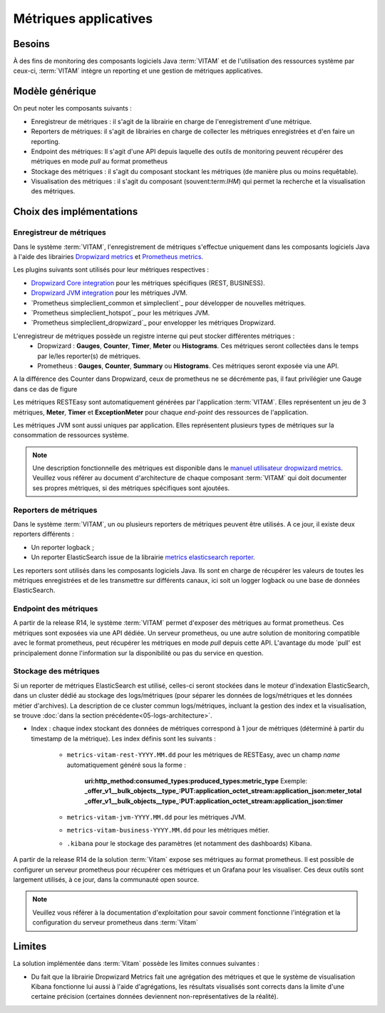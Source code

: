 Métriques applicatives
######################


Besoins
=======

À des fins de monitoring des composants logiciels Java :term:`VITAM` et de l'utilisation des ressources système par ceux-ci, :term:`VITAM` intègre un reporting et une gestion de métriques applicatives.


Modèle générique
================

On peut noter les composants suivants :

* Enregistreur de métriques : il s'agit de la librairie en charge de l'enregistrement d'une métrique.
* Reporters de métriques: il s'agit de librairies en charge de collecter les métriques enregistrées et d'en faire un reporting.
* Endpoint des métriques: Il s'agit d'une API depuis laquelle des outils de monitoring peuvent récupérer des métriques en mode `pull` au format prometheus
* Stockage des métriques : il s'agit du composant stockant les métriques (de manière plus ou moins requêtable).
* Visualisation des métriques : il s'agit du composant (souvent:term:`IHM`) qui permet la recherche et la visualisation des métriques.

Choix des implémentations
=========================

Enregistreur de métriques
-------------------------

Dans le système :term:`VITAM`, l'enregistrement de métriques s'effectue uniquement dans les composants logiciels Java à l'aide des librairies `Dropwizard metrics <https://metrics.dropwizard.io/4.1.2/>`_ et `Prometheus metrics <https://prometheus.io/docs/instrumenting/clientlibs/>`_.

Les plugins suivants sont utilisés pour leur métriques respectives :

* `Dropwizard Core integration <https://metrics.dropwizard.io/4.1.2/manual/core.html>`_ pour les métriques spécifiques (REST, BUSINESS).
* `Dropwizard JVM integration <https://metrics.dropwizard.io/4.1.2/manual/jvm.html>`_ pour les métriques JVM.
* `Prometheus simpleclient_common et simpleclient`_ pour développer de nouvelles métriques.
* `Prometheus simpleclient_hotspot`_  pour les métriques JVM.
* `Prometheus simpleclient_dropwizard`_ pour envelopper les métriques Dropwizard.

L'enregistreur de métriques possède un registre interne qui peut stocker différentes métriques :
   - Dropwizard : **Gauges**, **Counter**, **Timer**, **Meter** ou **Histograms**. Ces métriques seront collectées dans le temps par le/les reporter(s) de métriques.
   - Prometheus : **Gauges**, **Counter**, **Summary** ou **Histograms**. Ces métriques seront exposée via une API.
A la différence des Counter dans Dropwizard, ceux de prometheus ne se décrémente pas, il faut privilégier une Gauge dans ce das de figure

Les métriques RESTEasy sont automatiquement générées par l'application :term:`VITAM`. Elles représentent un jeu de 3 métriques, **Meter**, **Timer** et **ExceptionMeter** pour chaque *end-point* des ressources de l'application.

Les métriques JVM sont aussi uniques par application. Elles représentent plusieurs types de métriques sur la consommation de ressources système.

.. note::
        Une description fonctionnelle des métriques est disponible dans le `manuel utilisateur dropwizard metrics <https://metrics.dropwizard.io/4.1.2/manual/core.html>`_.
        Veuillez  vous référer au document d'architecture de chaque composant :term:`VITAM` qui doit documenter ses propres métriques, si des métriques spécifiques sont ajoutées.

Reporters de métriques
----------------------

Dans le système :term:`VITAM`, un ou plusieurs reporters de métriques peuvent être utilisés. A ce jour, il existe deux reporters différents :

* Un reporter logback ;
* Un reporter ElasticSearch issue de la librairie `metrics elasticsearch reporter <https://github.com/ProgrammeVitam/elasticsearch-metrics-reporter-java>`_.

Les reporters sont utilisés dans les composants logiciels Java. Ils sont en charge de récupérer les valeurs de toutes les métriques enregistrées et de les transmettre sur différents canaux, ici soit un logger logback ou une base de données ElasticSearch.

Endpoint des métriques
----------------------
A partir de la release R14, le système :term:`VITAM` permet d'exposer des métriques au format prometheus. Ces métriques sont exposées via une API dédiée.
Un serveur prometheus, ou une autre solution de monitoring compatible avec le format prometheus, peut récupérer les métriques en mode `pull` depuis cette API.
L'avantage du mode `pull' est principalement donne l'information sur la disponibilité ou pas du service en question.

Stockage des métriques
----------------------

Si un reporter de métriques ElasticSearch est utilisé, celles-ci seront stockées dans le moteur d'indexation ElasticSearch, dans un cluster dédié au stockage des logs/métriques (pour séparer les données de logs/métriques et les données métier d'archives). La description de ce cluster commun logs/métriques, incluant la gestion des index et la visualisation, se trouve :doc:`dans la section précédente<05-logs-architecture>`.

* Index : chaque index stockant des données de métriques correspond à 1 jour de métriques (déterminé à partir du timestamp de la métrique). Les index définis sont les suivants :

    - ``metrics-vitam-rest-YYYY.MM.dd`` pour les métriques de RESTEasy, avec un champ *name* automatiquement généré sous la forme :

        **uri:http_method:consumed_types:produced_types:metric_type**
        Exemple:
        **_offer_v1__bulk_objects__type_:PUT:application_octet_stream:application_json:meter_total**
        **_offer_v1__bulk_objects__type_:PUT:application_octet_stream:application_json:timer**

    - ``metrics-vitam-jvm-YYYY.MM.dd`` pour les métriques JVM.

    - ``metrics-vitam-business-YYYY.MM.dd`` pour les métriques métier.

    - ``.kibana`` pour le stockage des paramètres (et notamment des dashboards) Kibana.

A partir de la release R14 de la solution :term:`Vitam` expose ses métriques au format prometheus.
Il est possible de configurer un serveur prometheus pour récupérer ces métriques et un Grafana pour les visualiser.
Ces deux outils sont largement utilisés, à ce jour, dans la communauté open source.

.. note::
    Veuillez vous référer à la documentation d'exploitation pour savoir comment fonctionne l'intégration et la configuration du serveur prometheus dans :term:`Vitam`


Limites
=======

La solution implémentée dans :term:`Vitam` possède les limites connues suivantes :

* Du fait que la librairie Dropwizard Metrics fait une agrégation des métriques et que le système de visualisation Kibana fonctionne lui aussi à l'aide d'agrégations, les résultats visualisés sont corrects dans la limite d'une certaine précision (certaines données deviennent non-représentatives de la réalité).